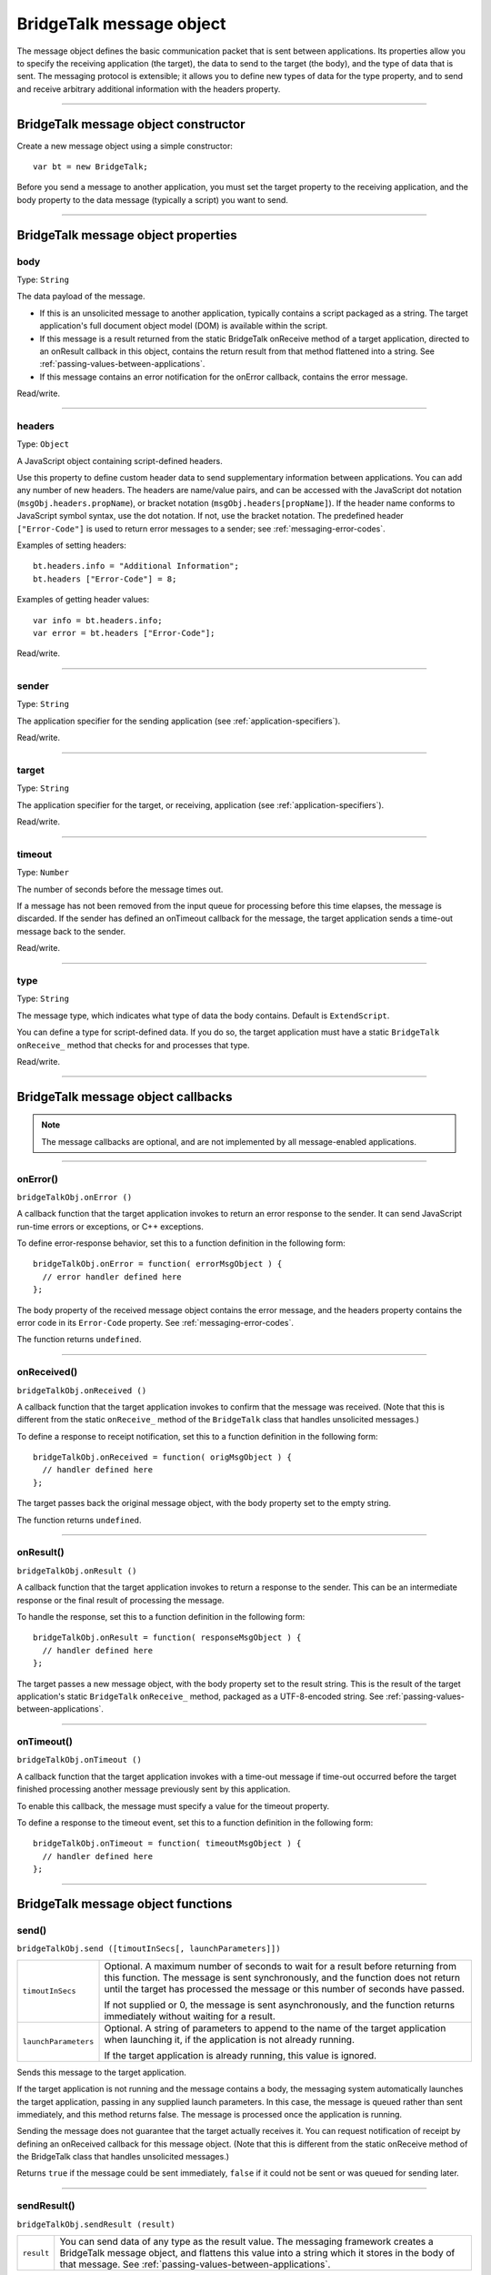 .. _bridgetalk-message-object:

BridgeTalk message object
=========================
The message object defines the basic communication packet that is sent between applications. Its
properties allow you to specify the receiving application (the target), the data to send to the target (the
body), and the type of data that is sent. The messaging protocol is extensible; it allows you to define new
types of data for the type property, and to send and receive arbitrary additional information with the
headers property.

--------------------------------------------------------------------------------

.. _bridgetalk-message-object-constructor:

BridgeTalk message object constructor
-------------------------------------
Create a new message object using a simple constructor::

  var bt = new BridgeTalk;

Before you send a message to another application, you must set the target property to the receiving
application, and the body property to the data message (typically a script) you want to send.

--------------------------------------------------------------------------------

.. _bridgetalk-message-object-properties:

BridgeTalk message object properties
------------------------------------

.. _bridgetalk-message-object-body:

body
****
Type: ``String``

The data payload of the message.

- If this is an unsolicited message to another application, typically contains a
  script packaged as a string. The target application's full document object
  model (DOM) is available within the script.
- If this message is a result returned from the static BridgeTalk onReceive
  method of a target application, directed to an onResult callback in this object,
  contains the return result from that method flattened into a string. See
  :ref:`passing-values-between-applications`.
- If this message contains an error notification for the onError callback, contains
  the error message.

Read/write.

--------------------------------------------------------------------------------

.. _bridgetalk-message-object-headers:

headers
*******
Type: ``Object``

A JavaScript object containing script-defined headers.

Use this property to define custom header data to send supplementary
information between applications. You can add any number of new headers. The
headers are name/value pairs, and can be accessed with the JavaScript dot
notation (``msgObj.headers.propName``), or bracket notation
(``msgObj.headers[propName]``). If the header name conforms to JavaScript symbol
syntax, use the dot notation. If not, use the bracket notation.
The predefined header ``["Error-Code"]`` is used to return error messages to a
sender; see :ref:`messaging-error-codes`.

Examples of setting headers::

  bt.headers.info = "Additional Information";
  bt.headers ["Error-Code"] = 8;

Examples of getting header values::

  var info = bt.headers.info;
  var error = bt.headers ["Error-Code"];

Read/write.

--------------------------------------------------------------------------------

.. _bridgetalk-message-object-sender:

sender
******
Type: ``String``

The application specifier for the sending application (see :ref:`application-specifiers`).

Read/write.

--------------------------------------------------------------------------------

.. _bridgetalk-message-object-target:

target
******
Type: ``String``

The application specifier for the target, or receiving, application (see :ref:`application-specifiers`).

Read/write.

--------------------------------------------------------------------------------

.. _bridgetalk-message-object-timeout:

timeout
*******
Type: ``Number``

The number of seconds before the message times out.

If a message has not been removed from the input queue for processing before
this time elapses, the message is discarded. If the sender has defined an
onTimeout callback for the message, the target application sends a time-out
message back to the sender.

Read/write.

--------------------------------------------------------------------------------

.. _bridgetalk-message-object-type:

type
****
Type: ``String``

The message type, which indicates what type of data the body contains.
Default is ``ExtendScript``.

You can define a type for script-defined data. If you do so, the target application
must have a static ``BridgeTalk`` ``onReceive_`` method that checks for and processes
that type.

Read/write.

--------------------------------------------------------------------------------





.. _bridgetalk-message-object-callbacks:

BridgeTalk message object callbacks
-----------------------------------

.. note:: The message callbacks are optional, and are not implemented by all message-enabled applications.

--------------------------------------------------------------------------------

.. _bridgetalk-message-object-onerror:

onError()
*********
``bridgeTalkObj.onError ()``

A callback function that the target application invokes to return an error
response to the sender. It can send JavaScript run-time errors or exceptions,
or C++ exceptions.

To define error-response behavior, set this to a function definition in the
following form::

  bridgeTalkObj.onError = function( errorMsgObject ) {
    // error handler defined here
  };

The body property of the received message object contains the error
message, and the headers property contains the error code in its
``Error-Code`` property. See :ref:`messaging-error-codes`.

The function returns ``undefined``.

--------------------------------------------------------------------------------

.. _bridgetalk-message-object-onreceived:

onReceived()
************
``bridgeTalkObj.onReceived ()``

A callback function that the target application invokes to confirm that the
message was received. (Note that this is different from the static ``onReceive_``
method of the ``BridgeTalk`` class that handles unsolicited messages.)

To define a response to receipt notification, set this to a function definition
in the following form::

  bridgeTalkObj.onReceived = function( origMsgObject ) {
    // handler defined here
  };

The target passes back the original message object, with the body property
set to the empty string.

The function returns ``undefined``.

--------------------------------------------------------------------------------

.. _bridgetalk-message-object-onresult:

onResult()
**********
``bridgeTalkObj.onResult ()``

A callback function that the target application invokes to return a response
to the sender. This can be an intermediate response or the final result of
processing the message.

To handle the response, set this to a function definition in the following form::

  bridgeTalkObj.onResult = function( responseMsgObject ) {
    // handler defined here
  };

The target passes a new message object, with the body property set to the result string.
This is the result of the target application's static ``BridgeTalk`` ``onReceive_`` method,
packaged as a UTF-8-encoded string. See :ref:`passing-values-between-applications`.

--------------------------------------------------------------------------------

.. _bridgetalk-message-object-ontimeout:

onTimeout()
***********
``bridgeTalkObj.onTimeout ()``

A callback function that the target application invokes with a time-out
message if time-out occurred before the target finished processing another
message previously sent by this application.

To enable this callback, the message must specify a value for the timeout property.

To define a response to the timeout event, set this to a function definition in
the following form::

  bridgeTalkObj.onTimeout = function( timeoutMsgObject ) {
    // handler defined here
  };

--------------------------------------------------------------------------------




.. _bridgetalk-message-object-functions:

BridgeTalk message object functions
-----------------------------------

.. _bridgetalk-message-object-send:

send()
******
``bridgeTalkObj.send ([timoutInSecs[, launchParameters]])``

====================  ===========================================================================
``timoutInSecs``      Optional. A maximum number of seconds to wait for a result before returning
                      from this function. The message is sent synchronously, and the function does
                      not return until the target has processed the message or this number of
                      seconds have passed.

                      If not supplied or 0, the message is sent asynchronously, and the function
                      returns immediately without waiting for a result.
``launchParameters``  Optional. A string of parameters to append to the name of the target
                      application when launching it, if the application is not already running.

                      If the target application is already running, this value is ignored.
====================  ===========================================================================

Sends this message to the target application.

If the target application is not running and the message contains a body, the messaging system
automatically launches the target application, passing in any supplied launch parameters. In this
case, the message is queued rather than sent immediately, and this method returns false. The
message is processed once the application is running.

Sending the message does not guarantee that the target actually receives it. You can request
notification of receipt by defining an onReceived callback for this message object. (Note that this is
different from the static onReceive method of the BridgeTalk class that handles unsolicited
messages.)

Returns ``true`` if the message could be sent immediately, ``false`` if it could not be sent or was queued
for sending later.

--------------------------------------------------------------------------------

.. _bridgetalk-message-object-sendresult:

sendResult()
************
``bridgeTalkObj.sendResult (result)``

==========  ===========================================================================
``result``  You can send data of any type as the result value. The messaging framework
            creates a BridgeTalk message object, and flattens this value into a string
            which it stores in the body of that message. See :ref:`passing-values-between-applications`.
==========  ===========================================================================

When processing an unsolicited message, the static BridgeTalk onReceive method can return an
intermediate result to the sender by calling this method in the received message object. It invokes
the onResult callback of the original message, passing a new message object containing the
specified result value.

This allows you to send multiple responses to messages.

Returns ``true`` if the received message has an onResult callback defined and the response message
can be sent, ``false`` otherwise.
